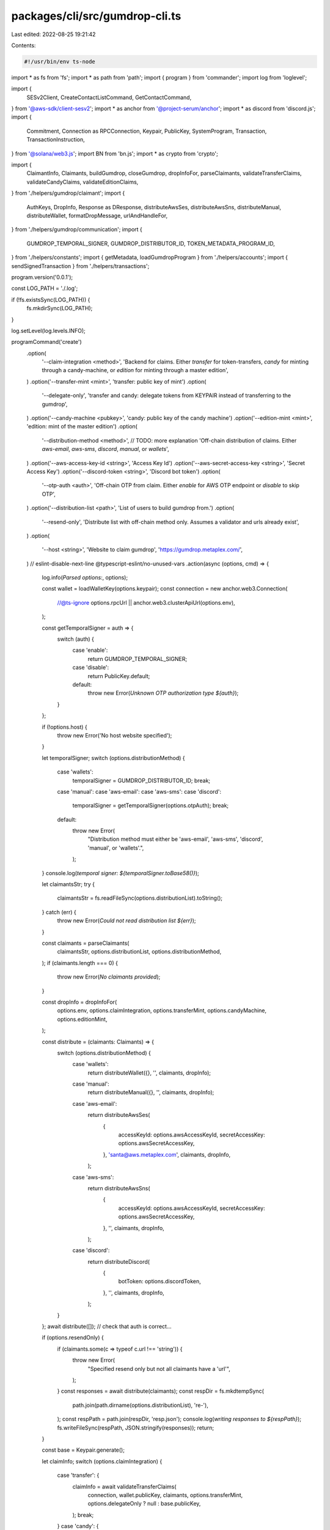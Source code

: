 packages/cli/src/gumdrop-cli.ts
===============================

Last edited: 2022-08-25 19:21:42

Contents:

.. code-block:: ts

    #!/usr/bin/env ts-node
import * as fs from 'fs';
import * as path from 'path';
import { program } from 'commander';
import log from 'loglevel';

import {
  SESv2Client,
  CreateContactListCommand,
  GetContactCommand,
} from '@aws-sdk/client-sesv2';
import * as anchor from '@project-serum/anchor';
import * as discord from 'discord.js';
import {
  Commitment,
  Connection as RPCConnection,
  Keypair,
  PublicKey,
  SystemProgram,
  Transaction,
  TransactionInstruction,
} from '@solana/web3.js';
import BN from 'bn.js';
import * as crypto from 'crypto';

import {
  ClaimantInfo,
  Claimants,
  buildGumdrop,
  closeGumdrop,
  dropInfoFor,
  parseClaimants,
  validateTransferClaims,
  validateCandyClaims,
  validateEditionClaims,
} from './helpers/gumdrop/claimant';
import {
  AuthKeys,
  DropInfo,
  Response as DResponse,
  distributeAwsSes,
  distributeAwsSns,
  distributeManual,
  distributeWallet,
  formatDropMessage,
  urlAndHandleFor,
} from './helpers/gumdrop/communication';
import {
  GUMDROP_TEMPORAL_SIGNER,
  GUMDROP_DISTRIBUTOR_ID,
  TOKEN_METADATA_PROGRAM_ID,
} from './helpers/constants';
import { getMetadata, loadGumdropProgram } from './helpers/accounts';
import { sendSignedTransaction } from './helpers/transactions';

program.version('0.0.1');

const LOG_PATH = './.log';

if (!fs.existsSync(LOG_PATH)) {
  fs.mkdirSync(LOG_PATH);
}

log.setLevel(log.levels.INFO);

programCommand('create')
  .option(
    '--claim-integration <method>',
    'Backend for claims. Either `transfer` for token-transfers, `candy` for minting through a candy-machine, or `edition` for minting through a master edition',
  )
  .option('--transfer-mint <mint>', 'transfer: public key of mint')
  .option(
    '--delegate-only',
    'transfer and candy: delegate tokens from KEYPAIR instead of transferring to the gumdrop',
  )
  .option('--candy-machine <pubkey>', 'candy: public key of the candy machine')
  .option('--edition-mint <mint>', 'edition: mint of the master edition')
  .option(
    '--distribution-method <method>',
    // TODO: more explanation
    'Off-chain distribution of claims. Either `aws-email`, `aws-sms`, `discord`, `manual`, or `wallets`',
  )
  .option('--aws-access-key-id <string>', 'Access Key Id')
  .option('--aws-secret-access-key <string>', 'Secret Access Key')
  .option('--discord-token <string>', 'Discord bot token')
  .option(
    '--otp-auth <auth>',
    'Off-chain OTP from claim. Either `enable` for AWS OTP endpoint or `disable` to skip OTP',
  )
  .option('--distribution-list <path>', 'List of users to build gumdrop from.')
  .option(
    '--resend-only',
    'Distribute list with off-chain method only. Assumes a validator and urls already exist',
  )
  .option(
    '--host <string>',
    'Website to claim gumdrop',
    'https://gumdrop.metaplex.com/',
  )
  // eslint-disable-next-line @typescript-eslint/no-unused-vars
  .action(async (options, cmd) => {
    log.info(`Parsed options:`, options);

    const wallet = loadWalletKey(options.keypair);
    const connection = new anchor.web3.Connection(
      //@ts-ignore
      options.rpcUrl || anchor.web3.clusterApiUrl(options.env),
    );

    const getTemporalSigner = auth => {
      switch (auth) {
        case 'enable':
          return GUMDROP_TEMPORAL_SIGNER;
        case 'disable':
          return PublicKey.default;
        default:
          throw new Error(`Unknown OTP authorization type ${auth}`);
      }
    };

    if (!options.host) {
      throw new Error('No host website specified');
    }

    let temporalSigner;
    switch (options.distributionMethod) {
      case 'wallets':
        temporalSigner = GUMDROP_DISTRIBUTOR_ID;
        break;
      case 'manual':
      case 'aws-email':
      case 'aws-sms':
      case 'discord':
        temporalSigner = getTemporalSigner(options.otpAuth);
        break;
      default:
        throw new Error(
          "Distribution method must either be 'aws-email', 'aws-sms', 'discord', 'manual', or 'wallets'.",
        );
    }
    console.log(`temporal signer: ${temporalSigner.toBase58()}`);

    let claimantsStr;
    try {
      claimantsStr = fs.readFileSync(options.distributionList).toString();
    } catch (err) {
      throw new Error(`Could not read distribution list ${err}`);
    }

    const claimants = parseClaimants(
      claimantsStr,
      options.distributionList,
      options.distributionMethod,
    );
    if (claimants.length === 0) {
      throw new Error(`No claimants provided`);
    }

    const dropInfo = dropInfoFor(
      options.env,
      options.claimIntegration,
      options.transferMint,
      options.candyMachine,
      options.editionMint,
    );

    const distribute = (claimants: Claimants) => {
      switch (options.distributionMethod) {
        case 'wallets':
          return distributeWallet({}, '', claimants, dropInfo);
        case 'manual':
          return distributeManual({}, '', claimants, dropInfo);
        case 'aws-email':
          return distributeAwsSes(
            {
              accessKeyId: options.awsAccessKeyId,
              secretAccessKey: options.awsSecretAccessKey,
            },
            'santa@aws.metaplex.com',
            claimants,
            dropInfo,
          );
        case 'aws-sms':
          return distributeAwsSns(
            {
              accessKeyId: options.awsAccessKeyId,
              secretAccessKey: options.awsSecretAccessKey,
            },
            '',
            claimants,
            dropInfo,
          );
        case 'discord':
          return distributeDiscord(
            {
              botToken: options.discordToken,
            },
            '',
            claimants,
            dropInfo,
          );
      }
    };
    await distribute([]); // check that auth is correct...

    if (options.resendOnly) {
      if (claimants.some(c => typeof c.url !== 'string')) {
        throw new Error(
          "Specified resend only but not all claimants have a 'url'",
        );
      }
      const responses = await distribute(claimants);
      const respDir = fs.mkdtempSync(
        path.join(path.dirname(options.distributionList), 're-'),
      );
      const respPath = path.join(respDir, 'resp.json');
      console.log(`writing responses to ${respPath}`);
      fs.writeFileSync(respPath, JSON.stringify(responses));
      return;
    }

    const base = Keypair.generate();

    let claimInfo;
    switch (options.claimIntegration) {
      case 'transfer': {
        claimInfo = await validateTransferClaims(
          connection,
          wallet.publicKey,
          claimants,
          options.transferMint,
          options.delegateOnly ? null : base.publicKey,
        );
        break;
      }
      case 'candy': {
        claimInfo = await validateCandyClaims(
          connection,
          wallet.publicKey,
          claimants,
          options.candyMachine,
          options.delegateOnly ? null : base.publicKey,
        );
        break;
      }
      case 'edition': {
        claimInfo = await validateEditionClaims(
          connection,
          wallet.publicKey,
          claimants,
          options.editionMint,
        );
        break;
      }
      default:
        throw new Error(
          "Claim integration must either be 'transfer', 'candy', or 'edition'.",
        );
    }

    claimants.forEach(c => {
      c.pin = new BN(randomBytes());
      c.seed =
        options.claimIntegration === 'transfer'
          ? claimInfo.mint.key
          : options.claimIntegration === 'candy'
          ? claimInfo.mint.key
          : /* === edition */ claimInfo.masterMint.key;
    });

    const instructions = await buildGumdrop(
      connection,
      wallet.publicKey,
      options.distributionMethod,
      options.claimIntegration,
      options.host,
      base.publicKey,
      temporalSigner,
      claimants,
      claimInfo,
    );

    const logDir = path.join(LOG_PATH, options.env, base.publicKey.toBase58());
    fs.mkdirSync(logDir, { recursive: true });

    const keyPath = path.join(logDir, 'id.json');
    console.log(`writing base to ${keyPath}`);
    fs.writeFileSync(keyPath, JSON.stringify([...base.secretKey]));

    const urlPath = path.join(logDir, 'urls.json');
    console.log(`writing claims to ${urlPath}`);
    fs.writeFileSync(urlPath, JSON.stringify(urlAndHandleFor(claimants)));

    const createResult = await sendTransactionWithRetry(
      connection,
      wallet,
      instructions,
      [base],
    );

    console.log(createResult);
    if (typeof createResult === 'string') {
      throw new Error(createResult);
    } else {
      console.log(
        'gumdrop creation succeeded',
        `https://explorer.solana.com/tx/${createResult.txid}?cluster=${options.env}`,
      );
    }

    console.log('distributing claim URLs');
    const responses = await distribute(claimants);
    const respPath = path.join(logDir, 'resp.json');
    console.log(`writing responses to ${respPath}`);
    fs.writeFileSync(respPath, JSON.stringify(responses));
  });

programCommand('close')
  .option(
    '--claim-integration <method>',
    'Backend for claims. Either `transfer` for token-transfers, `candy` for minting through a candy-machine, or `edition` for minting through a master edition',
  )
  .option('--transfer-mint <mint>', 'transfer: public key of mint')
  .option('--candy-machine <pubkey>', 'candy: public key of the candy machine')
  .option('--edition-mint <mint>', 'edition: mint of the master edition')
  .option('--base <path>', 'gumdrop authority generated on create')
  // eslint-disable-next-line @typescript-eslint/no-unused-vars
  .action(async (options, cmd) => {
    log.info(`Parsed options:`, options);

    const wallet = loadWalletKey(options.keypair);
    const base = loadWalletKey(options.base);
    const connection = new anchor.web3.Connection(
      //@ts-ignore
      options.rpcUrl || anchor.web3.clusterApiUrl(options.env),
    );

    switch (options.claimIntegration) {
      case 'transfer': {
        if (!options.transferMint) {
          throw new Error(
            "No transfer-mint provided. Used to check we're not accidentally losing ownership of other accounts",
          );
        }
        break;
      }
      case 'candy': {
        if (!options.candyMachine) {
          throw new Error(
            'No candy-machine provided. Needed to transfer back candy-machine authority',
          );
        }
        break;
      }
      case 'edition': {
        if (!options.editionMint) {
          throw new Error(
            'No master-mint provided. Needed to transfer back master',
          );
        }
        break;
      }
      default:
        throw new Error(
          "Claim integration must either be 'transfer', 'candy', or 'edition'.",
        );
    }

    const instructions = await closeGumdrop(
      connection,
      wallet.publicKey,
      base,
      options.claimIntegration,
      options.transferMint,
      options.candyMachine,
      options.editionMint,
    );

    const closeResult = await sendTransactionWithRetry(
      connection,
      wallet,
      instructions,
      [base],
    );

    console.log(closeResult);
    if (typeof closeResult === 'string') {
      throw new Error(closeResult);
    } else {
      console.log(
        'gumdrop close succeeded',
        `https://explorer.solana.com/tx/${closeResult.txid}?cluster=${options.env}`,
      );
    }
  });

programCommand('recover_update_authority')
  .option('--base <path>', 'gumdrop authority generated on create')
  .option(
    '--mint <string-pubkey>',
    'mint for metadata to recover update authority',
  )
  .option('--new-update-authority <string-pubkey>', 'new update authority')
  // eslint-disable-next-line @typescript-eslint/no-unused-vars
  .action(async (options, cmd) => {
    log.info(`Parsed options:`, options);

    const wallet = loadWalletKey(options.keypair);
    const base = loadWalletKey(options.base);
    const anchorProgram = await loadGumdropProgram(wallet, options.env);

    const mintKey = new PublicKey(options.mint);
    const metadataKey = await getMetadata(mintKey);
    const newUpdateAuthorityKey = new PublicKey(options.newUpdateAuthority);

    const [distributorKey, dbump] = await PublicKey.findProgramAddress(
      [Buffer.from('MerkleDistributor'), base.publicKey.toBuffer()],
      GUMDROP_DISTRIBUTOR_ID,
    );

    const [distributorWalletKey, wbump] = await PublicKey.findProgramAddress(
      [Buffer.from('Wallet'), distributorKey.toBuffer()],
      GUMDROP_DISTRIBUTOR_ID,
    );

    const recoverIx = await anchorProgram.instruction.recoverUpdateAuthority(
      dbump,
      wbump,
      {
        accounts: {
          base: base.publicKey,
          distributor: distributorKey,
          distributorWallet: distributorWalletKey,
          newUpdateAuthority: newUpdateAuthorityKey,
          metadata: metadataKey,
          systemProgram: SystemProgram.programId,
          tokenMetadataProgram: TOKEN_METADATA_PROGRAM_ID,
        },
      },
    );

    const recoverResult = await sendTransactionWithRetry(
      anchorProgram.provider.connection,
      wallet,
      [recoverIx],
      [base],
    );

    console.log(recoverResult);
    if (typeof recoverResult === 'string') {
      throw new Error(recoverResult);
    } else {
      console.log(
        'gumdrop recover succeeded',
        `https://explorer.solana.com/tx/${recoverResult.txid}?cluster=${options.env}`,
      );
    }
  });

programCommand('create_contact_list')
  .option('--cli-input-json <filename>')
  .option('--aws-access-key-id <string>', 'Access Key Id')
  .option('--aws-secret-access-key <string>', 'Secret Access Key')
  .addHelpText(
    'before',
    'A thin wrapper mimicking `aws sesv2 create-contact-list`',
  )
  // eslint-disable-next-line @typescript-eslint/no-unused-vars
  .action(async (options, cmd) => {
    log.info(`Parsed options:`, options);

    let message;
    try {
      message = JSON.parse(fs.readFileSync(options.cliInputJson).toString());
    } catch (err) {
      throw new Error(`Could not read distribution list ${err}`);
    }

    const client = new SESv2Client({
      region: 'us-east-2',
      credentials: {
        accessKeyId: options.awsAccessKeyId,
        secretAccessKey: options.awsSecretAccessKey,
      },
    });

    try {
      const response = await client.send(new CreateContactListCommand(message));
      log.debug(response);
      if (response.$metadata.httpStatusCode !== 200) {
        //   throw new Error(`AWS SES ssemed to fail to send email: ${response[0].reject_reason}`);
      }
    } catch (err) {
      log.error(err);
    }
    log.info(`Created contact list ${message.ContactListName}`);
  });

programCommand('get_contact')
  .argument('<email>', 'email address to query')
  .option('--aws-access-key-id <string>', 'Access Key Id')
  .option('--aws-secret-access-key <string>', 'Secret Access Key')
  .addHelpText('before', 'A thin wrapper mimicking `aws sesv2 get-contact`')
  // eslint-disable-next-line @typescript-eslint/no-unused-vars
  .action(async (email, options, cmd) => {
    log.info(`Parsed options:`, options);

    const client = new SESv2Client({
      region: 'us-east-2',
      credentials: {
        accessKeyId: options.awsAccessKeyId,
        secretAccessKey: options.awsSecretAccessKey,
      },
    });

    try {
      const response = await client.send(
        new GetContactCommand({
          ContactListName: 'Gumdrop',
          EmailAddress: email,
        }),
      );
      console.log(response);
    } catch (err) {
      log.error(err);
    }
  });

programCommand('fetch_program')
  .addHelpText(
    'before',
    'Utility to fetch the gumdrop program executable data. Useful for doing a diff against a local build. Bytes are formatted for easy comparison to `xxd` output',
  )
  .action(async options => {
    log.info(`Parsed options:`, options);

    const connection = new anchor.web3.Connection(
      //@ts-ignore
      options.rpcUrl || anchor.web3.clusterApiUrl(options.env),
    );

    const programPointer = await connection.getAccountInfo(
      GUMDROP_DISTRIBUTOR_ID,
    );
    const executableBufferKey = new PublicKey(programPointer.data.slice(4));

    const programBuffer = await connection.getAccountInfo(executableBufferKey);
    const programData = programBuffer.data.slice(0x30 - 3); // by inspection lol...

    for (let row = 0; row * 0x10 < programData.length; ++row) {
      let str = `${(row * 0x10).toString(16).padStart(8, '0')}: `;
      for (let chunk = 0; chunk < 8; ++chunk) {
        str += programData[row * 0x10 + chunk * 2 + 0]
          .toString(16)
          .padStart(2, '0');
        str += programData[row * 0x10 + chunk * 2 + 1]
          .toString(16)
          .padStart(2, '0');
        str += ' ';
      }
      console.log(str);
    }
  });

programCommand('check_wallets')
  .option('--distribution-list <path>', 'List of users to build gumdrop from.')
  .action(async options => {
    log.info(`Parsed options:`, options);
    if (!options.distributionList) {
      throw new Error('No distribution list found');
    }
    const l = JSON.parse(fs.readFileSync(options.distributionList).toString());
    let failed = 0;
    for (const w of l) {
      try {
        new PublicKey(w.handle);
      } catch {
        failed += 1;
        console.warn(`Bad pubkey ${w.handle}`);
      }
    }
    if (failed !== 0) {
      throw new Error(`${failed}/${l.length} bad pubkeys found`);
    } else {
      console.log(`${l.length} pubkeys seem OK`);
    }
  });

function programCommand(name: string) {
  return program
    .command(name)
    .option(
      '-e, --env <string>',
      'Solana cluster env name',
      'devnet', //mainnet-beta, testnet, devnet
    )
    .option(
      '-k, --keypair <path>',
      `Solana wallet location`,
      '--keypair not provided',
    )
    .option('-r, --rpc-url <string>', 'Custom rpc url')
    .option('-l, --log-level <string>', 'log level', setLogLevel);
}

// eslint-disable-next-line @typescript-eslint/no-unused-vars
function setLogLevel(value, prev) {
  if (value === undefined || value === null) {
    return;
  }
  log.info('setting the log value to: ' + value);
  log.setLevel(value);
}

function loadWalletKey(keypair): Keypair {
  if (!keypair || keypair == '') {
    throw new Error('Keypair is required!');
  }
  const loaded = Keypair.fromSecretKey(
    new Uint8Array(JSON.parse(fs.readFileSync(keypair).toString())),
  );
  log.info(`wallet public key: ${loaded.publicKey}`);
  return loaded;
}

// NB: assumes no overflow
function randomBytes(): Uint8Array {
  // TODO: some predictable seed? sha256?
  return crypto.randomBytes(4);
}

async function sendTransactionWithRetry(
  connection: RPCConnection,
  wallet: Keypair,
  instructions: Array<TransactionInstruction>,
  signers: Array<Keypair>,
  commitment: Commitment = 'singleGossip',
): Promise<string | { txid: string; slot: number }> {
  const transaction = new Transaction();
  instructions.forEach(instruction => transaction.add(instruction));
  transaction.recentBlockhash = (
    await connection.getRecentBlockhash(commitment)
  ).blockhash;

  transaction.setSigners(
    // fee payed by the wallet owner
    wallet.publicKey,
    ...signers.map(s => s.publicKey),
  );

  if (signers.length > 0) {
    transaction.partialSign(...signers);
  }
  transaction.partialSign(wallet);

  return sendSignedTransaction({
    connection,
    signedTransaction: transaction,
  });
}

async function distributeDiscord(
  auth: AuthKeys,
  source: string,
  claimants: Claimants,
  drop: DropInfo,
) {
  if (!auth.botToken) {
    throw new Error('Discord auth keys not supplied');
  }
  if (claimants.length === 0) return [];
  log.debug('Discord auth', auth);

  const client = new discord.Client();
  await client.login(auth.botToken);

  const members = {};
  for (const c of claimants) {
    members[c.handle] = await client.users.fetch(c.handle);
  }

  const single = async (info: ClaimantInfo, drop: DropInfo) => {
    const user = members[info.handle];
    if (user === undefined) {
      return {
        status: 'error',
        handle: info.handle,
        error: 'notfound',
      };
    }
    const formatted = formatDropMessage(info, drop, false);
    const response = await (user as any).send(formatted.message);
    // canonoical way to check if message succeeded?
    if (response.id) {
      return {
        status: 'success',
        handle: info.handle,
        messageId: response.id,
      };
    } else {
      return {
        status: 'error',
        handle: info.handle,
        error: response, // TODO
      };
    }
  };

  const responses = Array<DResponse>();
  for (const c of claimants) {
    responses.push(await single(c, drop));
  }
  client.destroy();
  return responses;
}

program.parse(process.argv);


